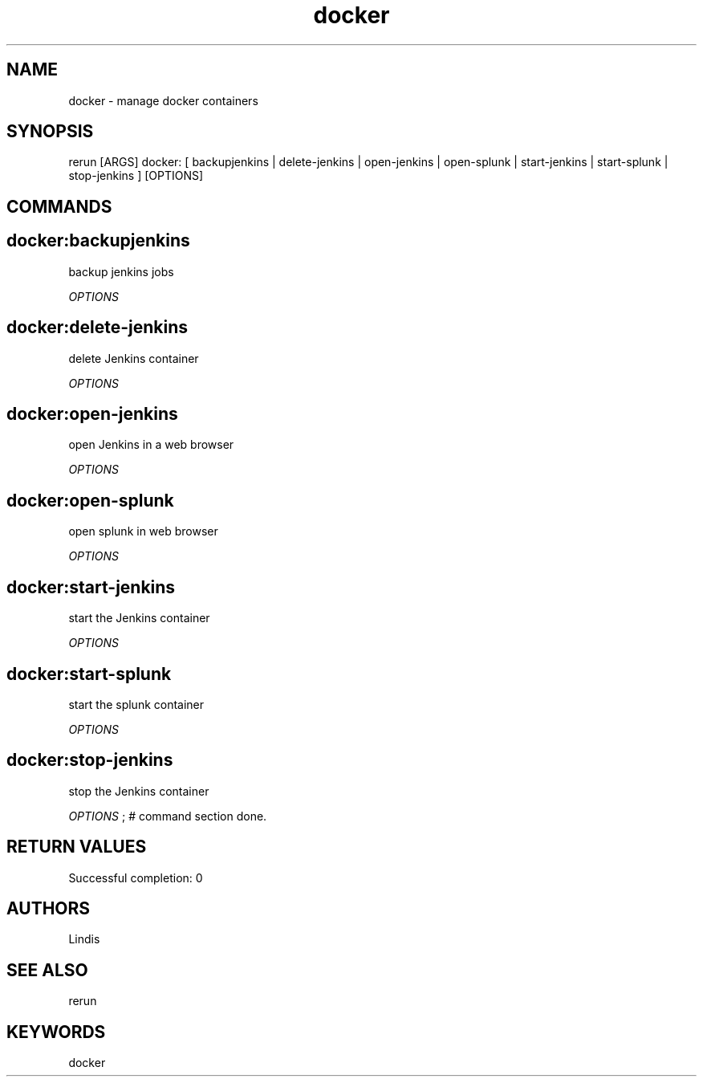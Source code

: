 .TH docker 1 "Tue Mar 29 19:27:34 PDT 2016" "Version 1.0.0" "RERUN User Manual" 
.SH NAME
docker \- manage docker containers
.PP
.SH SYNOPSIS
.PP
\f[CR] 
rerun [ARGS] docker: [ backupjenkins | delete-jenkins | open-jenkins | open-splunk | start-jenkins | start-splunk | stop-jenkins ] [OPTIONS]
\f[]

.SH COMMANDS
.SH docker:backupjenkins \f[]

backup jenkins jobs
.PP
\f[I]OPTIONS\f[]

.SH docker:delete-jenkins \f[]

delete Jenkins container
.PP
\f[I]OPTIONS\f[]

.SH docker:open-jenkins \f[]

open Jenkins in a web browser
.PP
\f[I]OPTIONS\f[]

.SH docker:open-splunk \f[]

open splunk in web browser
.PP
\f[I]OPTIONS\f[]

.SH docker:start-jenkins \f[]

start the Jenkins container
.PP
\f[I]OPTIONS\f[]

.SH docker:start-splunk \f[]

start the splunk container
.PP
\f[I]OPTIONS\f[]

.SH docker:stop-jenkins \f[]

stop the Jenkins container
.PP
\f[I]OPTIONS\f[] ; # command section done.

.SH RETURN VALUES
.PP
Successful completion: 0
.SH AUTHORS
Lindis
.SH "SEE ALSO"
rerun
.SH KEYWORDS
docker
